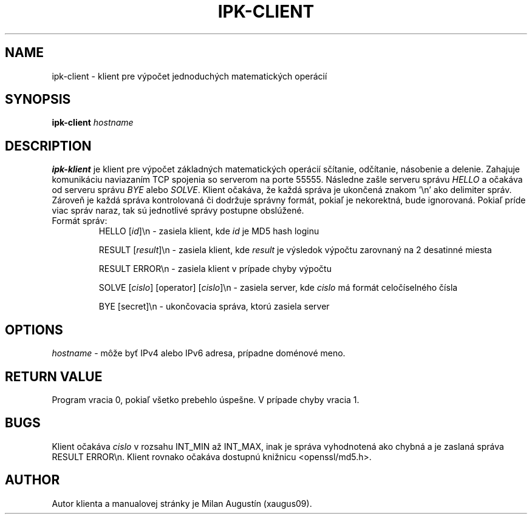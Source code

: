 .TH IPK-CLIENT 1
.SH NAME
ipk\-client \- klient pre výpočet jednoduchých matematických operácií
.SH SYNOPSIS
.B ipk\-client
.IR hostname
.SH DESCRIPTION
.B ipk\-klient
je klient pre výpočet základných matematických operácií sčítanie, odčítanie, násobenie a delenie. Zahajuje komunikáciu naviazaním TCP spojenia so serverom na porte 55555. Následne zašle serveru správu
.IR HELLO
a očakáva od serveru správu
.IR BYE
alebo
.IR SOLVE .
Klient očakáva, že každá správa je ukončená znakom '\\n' ako delimiter správ. Zároveň je každá správa kontrolovaná či dodržuje správny formát, pokiaľ je nekorektná, bude ignorovaná. Pokiaľ príde viac správ naraz, tak sú jednotlivé správy postupne obslúžené.
.TP
Formát správ:
HELLO [\fIid\fR]\\n \- zasiela klient, kde \fIid\fR je MD5 hash loginu

RESULT [\fIresult\fR]\\n \- zasiela klient, kde \fIresult\fR je výsledok výpočtu zarovnaný na 2 desatinné miesta

RESULT ERROR\\n \- zasiela klient v prípade chyby výpočtu

SOLVE [\fIcislo\fR] [operator] [\fIcislo\fR]\\n \- zasiela server, kde \fIcislo\fR má formát celočíselného čísla

BYE [secret]\\n \- ukončovacia správa, ktorú zasiela server

.SH OPTIONS
.IR hostname
\- môže byť IPv4 alebo IPv6 adresa, prípadne doménové meno.
.SH RETURN VALUE
Program vracia 0, pokiaľ všetko prebehlo úspešne. V prípade chyby vracia 1.
.SH BUGS
Klient očakáva \fIcislo\fR v rozsahu INT_MIN až INT_MAX, inak je správa vyhodnotená ako chybná a je zaslaná správa RESULT ERROR\\n.
Klient rovnako očakáva dostupnú knižnicu <openssl/md5.h>.
.SH AUTHOR
Autor klienta a manualovej stránky je Milan Augustín (xaugus09).
